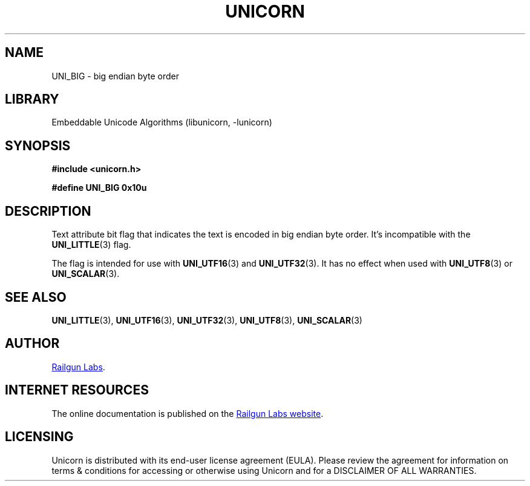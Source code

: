 .TH "UNICORN" "3" "May 21st 2025" "Unicorn 1.0.6"
.SH NAME
UNI_BIG \- big endian byte order
.SH LIBRARY
Embeddable Unicode Algorithms (libunicorn, -lunicorn)
.SH SYNOPSIS
.nf
.B #include <unicorn.h>
.PP
.B #define UNI_BIG 0x10u
.fi
.SH DESCRIPTION
Text attribute bit flag that indicates the text is encoded in big endian byte order.
It's incompatible with the \f[B]UNI_LITTLE\f[R](3) flag.
.PP
The flag is intended for use with \f[B]UNI_UTF16\f[R](3) and \f[B]UNI_UTF32\f[R](3).
It has no effect when used with \f[B]UNI_UTF8\f[R](3) or \f[B]UNI_SCALAR\f[R](3).
.SH SEE ALSO
.BR UNI_LITTLE (3),
.BR UNI_UTF16 (3),
.BR UNI_UTF32 (3),
.BR UNI_UTF8 (3),
.BR UNI_SCALAR (3)
.SH AUTHOR
.UR https://railgunlabs.com
Railgun Labs
.UE .
.SH INTERNET RESOURCES
The online documentation is published on the
.UR https://railgunlabs.com/unicorn
Railgun Labs website
.UE .
.SH LICENSING
Unicorn is distributed with its end-user license agreement (EULA).
Please review the agreement for information on terms & conditions for accessing or otherwise using Unicorn and for a DISCLAIMER OF ALL WARRANTIES.
